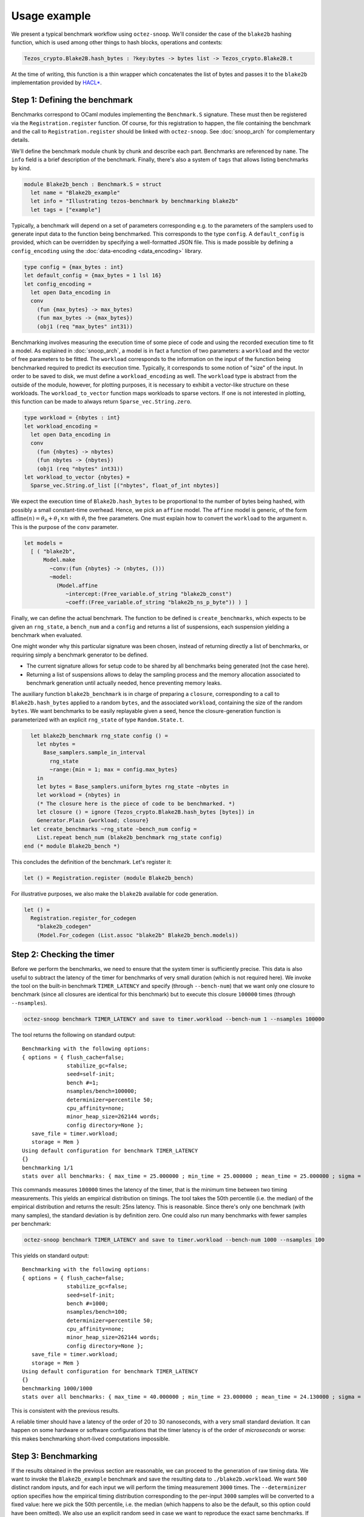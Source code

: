 Usage example
=============

We present a typical benchmark workflow using ``octez-snoop``.
We'll consider the case of the ``blake2b`` hashing function, which
is used among other things to hash blocks, operations and contexts:

.. code-block:: ocaml

   Tezos_crypto.Blake2B.hash_bytes : ?key:bytes -> bytes list -> Tezos_crypto.Blake2B.t

At the time of writing, this function is a thin wrapper which
concatenates the list of bytes and passes it to the ``blake2b``
implementation provided by `HACL* <https://github.com/hacl-star/hacl-star>`_.

Step 1: Defining the benchmark
------------------------------

Benchmarks correspond to OCaml modules implementing the ``Benchmark.S`` signature.
These must then be registered via the ``Registration.register`` function.
Of course, for this registration to happen, the file containing the benchmark
and the call to ``Registration.register`` should be linked with ``octez-snoop``.
See :doc:`snoop_arch` for complementary details.

We'll define the benchmark module chunk by chunk and describe each part.
Benchmarks are referenced by ``name``. The ``info`` field is a brief
description of the benchmark. Finally, there's also a system of ``tags``
that allows listing benchmarks by kind.

.. code-block:: ocaml

   module Blake2b_bench : Benchmark.S = struct
     let name = "Blake2b_example"
     let info = "Illustrating tezos-benchmark by benchmarking blake2b"
     let tags = ["example"]

Typically, a benchmark will depend on a set of parameters corresponding e.g. to
the parameters of the samplers used to generate input data to the function
being benchmarked. This corresponds to the type ``config``. A ``default_config``
is provided, which can be overridden by specifying a well-formatted JSON file.
This is made possible by defining a ``config_encoding`` using the
:doc:`data-encoding <data_encoding>` library.

.. code-block:: ocaml

     type config = {max_bytes : int}
     let default_config = {max_bytes = 1 lsl 16}
     let config_encoding =
       let open Data_encoding in
       conv
         (fun {max_bytes} -> max_bytes)
         (fun max_bytes -> {max_bytes})
         (obj1 (req "max_bytes" int31))

Benchmarking involves measuring the execution time of some piece of code
and using the recorded execution time to fit a model.
As explained in :doc:`snoop_arch`,
a model is in fact a function of two parameters: a ``workload`` and the
vector of free parameters to be fitted. The ``workload`` corresponds to
the information on the input of the function being benchmarked required
to predict its execution time. Typically, it corresponds to some notion
of "size" of the input. In order to be saved to disk, we must define
a ``workload_encoding`` as well. The ``workload`` type is abstract from the
outside of the module, however, for plotting purposes, it is
necessary to exhibit a vector-like structure on these workloads. The
``workload_to_vector`` function maps workloads to sparse vectors. If one is
not interested in plotting, this function can be made to always return
``Sparse_vec.String.zero``.

.. code-block:: ocaml

     type workload = {nbytes : int}
     let workload_encoding =
       let open Data_encoding in
       conv
         (fun {nbytes} -> nbytes)
         (fun nbytes -> {nbytes})
         (obj1 (req "nbytes" int31))
     let workload_to_vector {nbytes} =
       Sparse_vec.String.of_list [("nbytes", float_of_int nbytes)]

We expect the execution time of ``Blake2b.hash_bytes`` to be proportional
to the number of bytes being hashed, with possibly a small constant-time overhead.
Hence, we pick an ``affine`` model. The ``affine`` model is generic, of the form
:math:`\text{affine}(n) = \theta_0 + \theta_1 \times n` with :math:`\theta_i` the free
parameters. One must explain how to convert the ``workload`` to the argument ``n``.
This is the purpose of the ``conv`` parameter.

.. code-block:: ocaml

     let models =
       [ ( "blake2b",
           Model.make
             ~conv:(fun {nbytes} -> (nbytes, ()))
             ~model:
               (Model.affine
                  ~intercept:(Free_variable.of_string "blake2b_const")
                  ~coeff:(Free_variable.of_string "blake2b_ns_p_byte")) ) ]

Finally, we can define the actual benchmark. The function to be defined
is ``create_benchmarks``, which expects to be given an ``rng_state``,
a ``bench_num`` and a ``config`` and returns a list of suspensions, each
suspension yielding a benchmark when evaluated.

One might wonder why this particular signature was been chosen, instead of
returning directly a list of benchmarks, or requiring simply a benchmark
generator to be defined.

- The current signature allows for setup code to be shared by all benchmarks
  being generated (not the case here).
- Returning a list of suspensions allows to delay the sampling process
  and the memory allocation associated to benchmark generation until
  actually needed, hence preventing memory leaks.

The auxiliary function ``blake2b_benchmark`` is in charge of
preparing a ``closure``, corresponding to a call to ``Blake2b.hash_bytes``
applied to a random ``bytes``, and the associated ``workload``, containing the
size of the random ``bytes``. We want benchmarks to be easily replayable
given a seed, hence the closure-generation function is parameterized with
an explicit ``rng_state`` of type ``Random.State.t``.

.. code-block:: ocaml

     let blake2b_benchmark rng_state config () =
       let nbytes =
         Base_samplers.sample_in_interval
           rng_state
           ~range:{min = 1; max = config.max_bytes}
       in
       let bytes = Base_samplers.uniform_bytes rng_state ~nbytes in
       let workload = {nbytes} in
       (* The closure here is the piece of code to be benchmarked. *)
       let closure () = ignore (Tezos_crypto.Blake2B.hash_bytes [bytes]) in
       Generator.Plain {workload; closure}
     let create_benchmarks ~rng_state ~bench_num config =
       List.repeat bench_num (blake2b_benchmark rng_state config)
   end (* module Blake2b_bench *)

This concludes the definition of the benchmark. Let's register it:

.. code-block:: ocaml

   let () = Registration.register (module Blake2b_bench)

For illustrative purposes, we also make the ``blake2b`` available for code generation.

.. code-block:: ocaml

   let () =
     Registration.register_for_codegen
       "blake2b_codegen"
       (Model.For_codegen (List.assoc "blake2b" Blake2b_bench.models))

Step 2: Checking the timer
--------------------------

Before we perform the benchmarks, we need to ensure that the system timer
is sufficiently precise. This data is also useful to subtract the latency
of the timer for benchmarks of very small duration (which is not required here).
We invoke the tool on the built-in benchmark ``TIMER_LATENCY`` and specify
(through ``--bench-num``) that we want only one closure to benchmark (since all closures are identical
for this benchmark) but to execute this closure ``100000`` times (through ``--nsamples``).

.. code-block:: shell

   octez-snoop benchmark TIMER_LATENCY and save to timer.workload --bench-num 1 --nsamples 100000

The tool returns the following on standard output:

::

   Benchmarking with the following options:
   { options = { flush_cache=false;
                 stabilize_gc=false;
                 seed=self-init;
                 bench #=1;
                 nsamples/bench=100000;
                 determinizer=percentile 50;
                 cpu_affinity=none;
                 minor_heap_size=262144 words;
                 config directory=None };
      save_file = timer.workload;
      storage = Mem }
   Using default configuration for benchmark TIMER_LATENCY
   {}
   benchmarking 1/1
   stats over all benchmarks: { max_time = 25.000000 ; min_time = 25.000000 ; mean_time = 25.000000 ; sigma = 0.000000 }

This commands measures ``100000`` times the latency of the timer, that is
the minimum time between two timing measurements. This yields an empirical distribution
on timings. The tool takes the 50th percentile (i.e. the median) of the empirical distribution
and returns the result: 25ns latency. This is reasonable.
Since there's only one benchmark (with many samples), the standard deviation is by definition
zero. One could also run many benchmarks with fewer samples per benchmark:

.. code-block:: shell

   octez-snoop benchmark TIMER_LATENCY and save to timer.workload --bench-num 1000 --nsamples 100

This yields on standard output:

::

   Benchmarking with the following options:
   { options = { flush_cache=false;
                 stabilize_gc=false;
                 seed=self-init;
                 bench #=1000;
                 nsamples/bench=100;
                 determinizer=percentile 50;
                 cpu_affinity=none;
                 minor_heap_size=262144 words;
                 config directory=None };
      save_file = timer.workload;
      storage = Mem }
   Using default configuration for benchmark TIMER_LATENCY
   {}
   benchmarking 1000/1000
   stats over all benchmarks: { max_time = 40.000000 ; min_time = 23.000000 ; mean_time = 24.130000 ; sigma = 0.653529 }

This is consistent with the previous results.

A reliable timer should have a latency of the order of 20 to 30 nanoseconds, with a very small standard deviation.
It can happen on some hardware or software configurations that the timer latency is of the order of
*microseconds* or worse: this makes benchmarking short-lived computations impossible.

Step 3: Benchmarking
--------------------

If the results obtained in the previous section are reasonable,
we can proceed to the generation of raw timing data. We want
to invoke the ``Blake2b_example`` benchmark and save the resulting data to ``./blake2b.workload``.
We want ``500`` distinct random inputs, and for each input we will perform
the timing measurement ``3000`` times. The ``--determinizer`` option specifies
how the empirical timing distribution corresponding to the per-input ``3000`` samples
will be converted to a fixed value: here we pick the 50th percentile, i.e. the median
(which happens to also be the default, so this option could have been omitted).
We also use an explicit random seed in case we want to reproduce the exact same benchmarks.
If not specified, the PRNG will self-initialize using an unknown seed.

.. code-block:: shell

   octez-snoop benchmark Blake2b_example and save to blake2b.workload --bench-num 500 --nsamples 3000 --determinizer percentile@50 --seed 12897

Here's the output:

::

   Benchmarking with the following options:
   { options = { flush_cache=false;
                 stabilize_gc=false;
                 seed=12897;
                 bench #=500;
                 nsamples/bench=3000;
                 determinizer=percentile 50;
                 cpu_affinity=none;
                 minor_heap_size=262144 words;
                 config directory=None };
      save_file = blake2b.workload;
      storage = Mem }
   Using default configuration for benchmark Blake2b_example
   { "max_bytes": 65536 }
   benchmarking 500/500
   stats over all benchmarks: { max_time = 71957.000000 ; min_time = 284.000000 ; mean_time = 34750.532000 ; sigma = 20155.604394 }

Since the size of inputs varies a lot, the statistics over all benchmarks are less useful.

Step 3.5: (optional) Removing outliers
--------------------------------------

It is possible to remove outliers from the raw benchmark data. The command is the following:

.. code-block:: shell

   octez-snoop remove outliers from data ./blake2b.workload above 3 sigmas and save to blake2b-cleaned.workload

In this particular example, the data seems clean though:

::

   Measure.load: loaded ./blake2b.workload
   Removing outliers.
   Stats: { max_time = 71925.000000 ; min_time = 289.000000 ; mean_time = 34988.436000 ; sigma = 20766.341788 }
   Validity interval: [-27310.589365, 97287.461365].
   Removed 0 outliers out of 500 elements.

The best defense against outliers is to have clean data in the first place: use a stable environment for benchmarking.

.. _Fitting the model:

Step 4: Fitting the model
-------------------------

We can now proceed to inferring the free parameters from the model using the data.
At the time of writing, the tool offloads the regression problem to the `scikit-learn <https://scikit-learn.org/>`_
(aka sklearn) Python library: install it before proceeding. Let's execute the following command:

.. code-block:: shell

   octez-snoop infer parameters for model blake2b on data blake2b.workload using lasso --lasso-positive --dump-csv blake2b.csv --save-solution blake2b.sol --plot

::

   Initializing python... Done.
   Measure.load: loaded blake2b.workload
   Applying model to workload data 500/500
   Initializing matrices 500/500
   Importing blake2b.csv
   Exporting to blake2b.csv
   Saved solution to blake2b.sol

The command performed the following tasks:

- load the workload data from ``blake2b.workload``;
- construct a linear regression problem using the chosen model: here,
  the ``Blake2b_example`` benchmark only provides the ``blake2b`` model;
- solve this problem using the specified ``lasso`` algorithm, with the
  constraint that the inferred coefficients must be positive;
- dump the result of inference to a csv file named ``blake2b.csv``;
- save a structured solution (useful for code generation) to ``blake2b.sol``;
- plot the result of inference.

Let's first have a look at the contents of the CSV solution ``blake2b.csv``.

.. csv-table:: Inference results
   :header: "blake2b_const", "blake2b_ns_p_byte"

   129.279086813,1.09627036127

The columns correspond to the inferred values for the free
variables of the ``blake2b`` cost model. The units are respectively
ns/bytes for ``blake2b_ns_p_byte`` and ns for ``blake2b_const``.

The tool also produces a plot:

.. image:: images/inference.png

The leftmost figure plots the empirical data, i.e. the raw execution time
(in nanoseconds) as a function of the input size (here, in bytes -- other
data structures might use different notions of sizes). The rightmost figure
plots the empirical data along the predicted execution time. If the model
is good and the parameters were correctly fitted, these should match.
The central plot is useful when using complex nonlinearities to model
the execution time of some piece of code: the tool will project back the
raw data in the linear space spanned by the chosen nonlinearities and
if the model is good, one should observe that the empirical data lies
along a linear subspace. Here, the model is trivial so the central plot
is less interesting.

Step 5: Generating code
-----------------------

As a final step, we demonstrate how to generate code corresponding to the
model. This is typically used to generate gas consumption functions
for Michelson instructions and not for raw functions like ``blake2b``
but the principle is similar.

.. code-block:: shell

   octez-snoop generate code using solution blake2b.sol and model blake2b_codegen

By default, the tool produces integer code by casting floating point constant to integers.
The tool produces the following code on ``stdout``:

.. code-block:: ocaml

   let model_blake2b_codegen size =
       (int_of_float 144.753899773) + (int_of_float 1.17988921492) * size

It is also possible to generate code implementing the cost function using
fixed-point arithmetic. This requires specifying some codegen parameters in a JSON
file. For instance, we can require to consider 5 bits of precision and use
rounding to nearest to convert constants, failing if we make more than 10% relative
error when casting. The ``inverse_scaling`` and ``resolution`` parameters respectively
specify the fraction of digits considered to be not significant, and the resolution
of the grid used when prettifying constants (in nanoseconds).

.. code-block:: JSON

   { "precision": 5, "max_relative_error": 0.1, "cast_mode": "Round", "inverse_scaling": 3, "resolution": 5 }

Calling the tool:

.. code-block:: shell

   octez-snoop generate code using solution blake2b.sol and model blake2b_codegen --fixed-point codegen_params.json

We get:

.. code-block:: ocaml

   let model_blake2b_codegen size =
       let v0 = size in
       150 + ((v0 + (v0 lsr 3)) + (v0 lsr 5))
